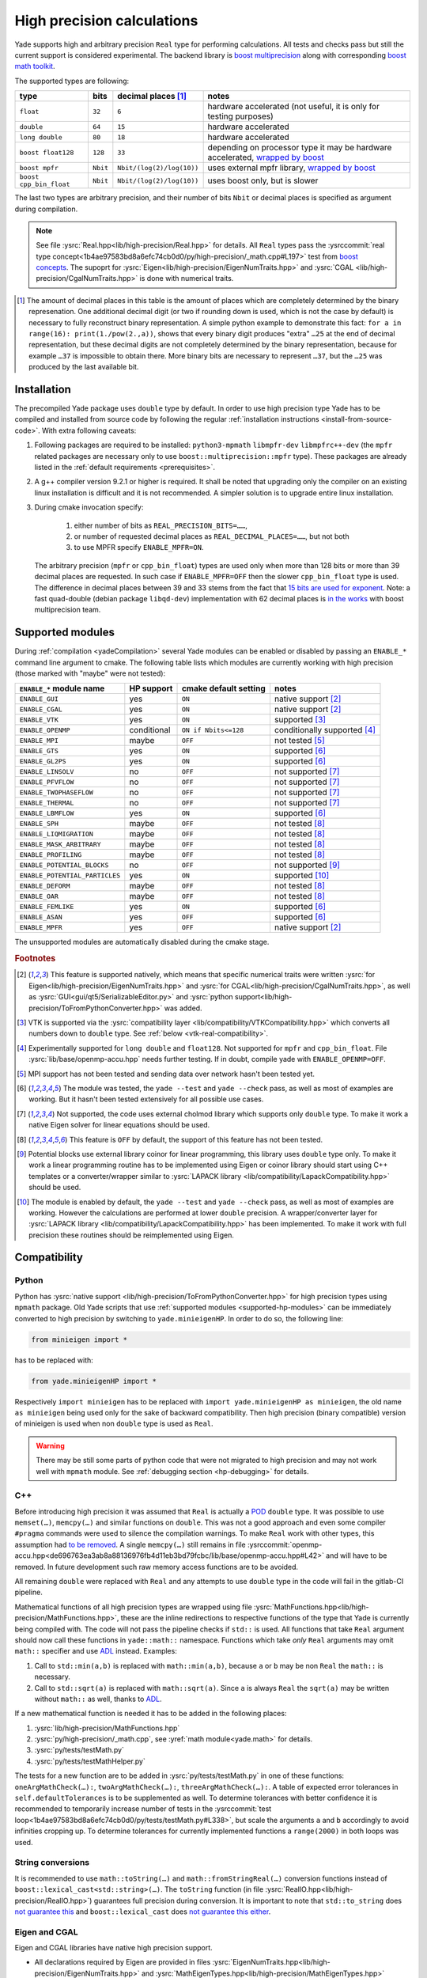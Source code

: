 .. _highPrecisionReal:

***************************
High precision calculations
***************************

Yade supports high and arbitrary precision ``Real`` type for performing calculations. All tests and checks pass but still the current support is considered experimental.
The backend library is `boost <https://github.com/boostorg/multiprecision>`__ `multiprecision <https://www.boost.org/doc/libs/1_72_0/libs/multiprecision/doc/html/index.html>`__
along with corresponding `boost <https://github.com/boostorg/math>`__ `math toolkit <https://www.boost.org/doc/libs/1_72_0/libs/math/doc/html/index.html>`__.

The supported types are following:

=============================================== =============== =============================== ==================================================================
type						bits		decimal places [#prec]_		notes
=============================================== =============== =============================== ==================================================================
  ``float``					``32``		``6``				hardware accelerated (not useful, it is only for testing purposes)
  ``double``					``64``		``15``				hardware accelerated
  ``long double``				``80``		``18``				hardware accelerated
  ``boost float128``				``128``		``33``				depending on processor type it may be hardware accelerated, `wrapped by boost <https://www.boost.org/doc/libs/1_72_0/libs/multiprecision/doc/html/boost_multiprecision/tut/floats/float128.html>`__
  ``boost mpfr``				``Nbit``	``Nbit/(log(2)/log(10))``	uses external mpfr library, `wrapped by boost <https://www.boost.org/doc/libs/1_72_0/libs/multiprecision/doc/html/boost_multiprecision/tut/floats/mpfr_float.html>`__
  ``boost cpp_bin_float``			``Nbit``	``Nbit/(log(2)/log(10))``	uses boost only, but is slower
=============================================== =============== =============================== ==================================================================

The last two types are arbitrary precision, and their number of bits ``Nbit`` or decimal places is specified as argument during compilation.

.. note::
	See file :ysrc:`Real.hpp<lib/high-precision/Real.hpp>` for details. All ``Real`` types pass the :ysrccommit:`real type concept<1b4ae97583bd8a6efc74cb0d0/py/high-precision/_math.cpp#L197>` test from `boost concepts <https://www.boost.org/doc/libs/1_72_0/libs/math/doc/html/math_toolkit/real_concepts.html>`__. The supoprt for :ysrc:`Eigen<lib/high-precision/EigenNumTraits.hpp>` and :ysrc:`CGAL <lib/high-precision/CgalNumTraits.hpp>` is done with numerical traits.

.. [#prec] The amount of decimal places in this table is the amount of places which are completely determined by the binary represenation. One additional decimal digit (or two if rounding down is used, which is not the case by default) is necessary to fully reconstruct binary representation. A simple python example to demonstrate this fact: ``for a in range(16): print(1./pow(2.,a))``, shows that every binary digit produces "extra" ``…25`` at the end of decimal representation, but these decimal digits are not completely determined by the binary representation, because for example ``…37`` is impossible to obtain there. More binary bits are necessary to represent ``…37``, but the ``…25`` was produced by the last available bit.

Installation
===========================================

The precompiled Yade package uses ``double`` type by default. In order to use high precision type Yade has to be compiled and installed from source code by following the
regular :ref:`installation instructions <install-from-source-code>`. With extra following caveats:

1. Following packages are required to be installed: ``python3-mpmath`` ``libmpfr-dev`` ``libmpfrc++-dev`` (the ``mpfr`` related
   packages are necessary only to use ``boost::multiprecision::mpfr`` type). These packages are already listed in the :ref:`default requirements <prerequisites>`.

2. A g++ compiler version 9.2.1 or higher is required. It shall be noted that upgrading only the compiler on an existing linux installation is difficult and it is not recommended. A simpler solution is to upgrade entire linux installation.

3. During cmake invocation specify:

	1. either number of bits as ``REAL_PRECISION_BITS=……``,
	2. or number of requested decimal places as ``REAL_DECIMAL_PLACES=……``, but not both
	3. to use MPFR specify ``ENABLE_MPFR=ON``.

   The arbitrary precision (``mpfr`` or ``cpp_bin_float``) types are used only when more than 128 bits or more than 39 decimal places are requested. In such case if ``ENABLE_MPFR=OFF`` then
   the slower ``cpp_bin_float`` type is used. The difference in decimal places between 39 and 33 stems from the fact that `15 bits are used for exponent <https://en.wikipedia.org/wiki/Quadruple-precision_floating-point_format>`__. Note: a fast quad-double (debian package ``libqd-dev``) implementation with 62 decimal places is `in the works <https://github.com/boostorg/multiprecision/issues/184>`__ with boost multiprecision team.


.. _supported-hp-modules:

Supported modules
===========================================

During :ref:`compilation <yadeCompilation>` several Yade modules can be enabled or disabled by passing an ``ENABLE_*`` command line argument to cmake.
The following table lists which modules are currently working with high precision (those marked with "maybe" were not tested):

=========================================== ============ ============================= ========================
``ENABLE_*`` module name                    HP support   cmake default setting         notes
=========================================== ============ ============================= ========================
``ENABLE_GUI``                              yes          ``ON``                        native support [#supp1]_
``ENABLE_CGAL``                             yes          ``ON``                        native support [#supp1]_
``ENABLE_VTK``                              yes          ``ON``                        supported [#supp3]_
``ENABLE_OPENMP``                           conditional  ``ON if Nbits<=128``          conditionally supported [#supp5]_
``ENABLE_MPI``                              maybe        ``OFF``                       not tested [#supp6]_
``ENABLE_GTS``                              yes          ``ON``                        supported [#supp2]_
``ENABLE_GL2PS``                            yes          ``ON``                        supported [#supp2]_
``ENABLE_LINSOLV``                          no           ``OFF``                       not supported [#supp7]_
``ENABLE_PFVFLOW``                          no           ``OFF``                       not supported [#supp7]_
``ENABLE_TWOPHASEFLOW``                     no           ``OFF``                       not supported [#supp7]_
``ENABLE_THERMAL``                          no           ``OFF``                       not supported [#supp7]_
``ENABLE_LBMFLOW``                          yes          ``ON``                        supported [#supp2]_
``ENABLE_SPH``                              maybe        ``OFF``                       not tested [#supp9]_
``ENABLE_LIQMIGRATION``                     maybe        ``OFF``                       not tested [#supp9]_
``ENABLE_MASK_ARBITRARY``                   maybe        ``OFF``                       not tested [#supp9]_
``ENABLE_PROFILING``                        maybe        ``OFF``                       not tested [#supp9]_
``ENABLE_POTENTIAL_BLOCKS``                 no           ``OFF``                       not supported [#supp8]_
``ENABLE_POTENTIAL_PARTICLES``              yes          ``ON``                        supported [#supp4]_
``ENABLE_DEFORM``                           maybe        ``OFF``                       not tested [#supp9]_
``ENABLE_OAR``                              maybe        ``OFF``                       not tested [#supp9]_
``ENABLE_FEMLIKE``                          yes          ``ON``                        supported [#supp2]_
``ENABLE_ASAN``                             yes          ``OFF``                       supported [#supp2]_
``ENABLE_MPFR``                             yes          ``OFF``                       native support [#supp1]_
=========================================== ============ ============================= ========================

The unsupported modules are automatically disabled during the cmake stage.

.. rubric:: Footnotes

.. [#supp1] This feature is supported natively, which means that specific numerical traits were written :ysrc:`for Eigen<lib/high-precision/EigenNumTraits.hpp>` and :ysrc:`for CGAL<lib/high-precision/CgalNumTraits.hpp>`, as well as :ysrc:`GUI<gui/qt5/SerializableEditor.py>` and :ysrc:`python support<lib/high-precision/ToFromPythonConverter.hpp>` was added.

.. [#supp3] VTK is supported via the :ysrc:`compatibility layer <lib/compatibility/VTKCompatibility.hpp>` which converts all numbers down to ``double`` type. See :ref:`below <vtk-real-compatibility>`.

.. [#supp5] Experimentally supported for ``long double`` and ``float128``. Not supported for ``mpfr`` and ``cpp_bin_float``. File :ysrc:`lib/base/openmp-accu.hpp` needs further testing. If in doubt, compile yade with ``ENABLE_OPENMP=OFF``.

.. [#supp6] MPI support has not been tested and sending data over network hasn't been tested yet.

.. [#supp2] The module was tested, the ``yade --test`` and ``yade --check`` pass, as well as most of examples are working. But it hasn't been tested extensively for all possible use cases.

.. [#supp7] Not supported, the code uses external cholmod library which supports only ``double`` type. To make it work a native Eigen solver for linear equations should be used.

.. [#supp9] This feature is ``OFF`` by default, the support of this feature has not been tested.

.. [#supp8] Potential blocks use external library coinor for linear programming, this library uses ``double`` type only. To make it work a linear programming routine has to be implemented using Eigen or coinor library should start using C++ templates or a converter/wrapper similar to :ysrc:`LAPACK library <lib/compatibility/LapackCompatibility.hpp>` should be used.

.. [#supp4] The module is enabled by default, the ``yade --test`` and ``yade --check`` pass, as well as most of examples are working. However the calculations are performed at lower ``double`` precision. A wrapper/converter layer for :ysrc:`LAPACK library <lib/compatibility/LapackCompatibility.hpp>` has been implemented. To make it work with full precision these routines should be reimplemented using Eigen.

Compatibility
===========================================

.. _python-hp-compatibility:

Python
----------------------------------------------

Python has :ysrc:`native support <lib/high-precision/ToFromPythonConverter.hpp>` for high precision types using ``mpmath`` package. Old Yade scripts that use :ref:`supported modules <supported-hp-modules>` can be immediately converted to high precision by switching to ``yade.minieigenHP``. In order to do so, the following line:

.. code-block:: python

	from minieigen import *

has to be replaced with:

.. code-block:: python

	from yade.minieigenHP import *

Respectively ``import minieigen`` has to be replaced with ``import yade.minieigenHP as minieigen``, the old name ``as minieigen`` being used only for the sake of backward compatibility. Then high precision (binary compatible) version of minieigen is used when non ``double`` type is used as ``Real``.

.. warning:: There may be still some parts of python code that were not migrated to high precision and may not work well with ``mpmath`` module. See :ref:`debugging section <hp-debugging>` for details.

.. _cpp-hp-compatibility:

C++
----------------------------------------------

Before introducing high precision it was assumed that ``Real`` is actually a `POD <https://en.cppreference.com/w/cpp/named_req/PODType>`__ ``double`` type. It was possible to use ``memset(…)``, ``memcpy(…)`` and similar functions on ``double``. This was not a good approach and even some compiler ``#pragma`` commands were used to silence the compilation warnings. To make ``Real`` work with other types, this assumption had `to be removed <https://gitlab.com/yade-dev/trunk/-/merge_requests/381>`__. A single ``memcpy(…)`` still remains in file :ysrccommit:`openmp-accu.hpp<de696763ea3ab8a88136976fb4d11eb3bd79fcbc/lib/base/openmp-accu.hpp#L42>` and will have to be removed. In future development such raw memory access functions are to be avoided.

All remaining ``double`` were replaced with ``Real`` and any attempts to use ``double`` type in the code will fail in the gitlab-CI pipeline.

Mathematical functions of all high precision types are wrapped using file :ysrc:`MathFunctions.hpp<lib/high-precision/MathFunctions.hpp>`, these are the inline redirections to respective functions of the type that Yade is currently being compiled with. The code will not pass the pipeline checks if ``std::`` is used. All functions that take ``Real`` argument should now call these functions in ``yade::math::`` namespace. Functions which take *only* ``Real`` arguments may omit ``math::`` specifier and use `ADL <https://en.cppreference.com/w/cpp/language/adl>`__ instead. Examples:

1. Call to ``std::min(a,b)`` is replaced with ``math::min(a,b)``, because ``a`` or ``b`` may be non ``Real`` the ``math::`` is necessary.
2. Call to ``std::sqrt(a)``  is replaced with ``math::sqrt(a)``. Since ``a`` is always ``Real`` the ``sqrt(a)`` may be written without ``math::`` as well, thanks to `ADL <https://en.cppreference.com/w/cpp/language/adl>`__.

If a new mathematical function is needed it has to be added in the following places:

1. :ysrc:`lib/high-precision/MathFunctions.hpp`
2. :ysrc:`py/high-precision/_math.cpp`, see :yref:`math module<yade.math>` for details.
3. :ysrc:`py/tests/testMath.py`
4. :ysrc:`py/tests/testMathHelper.py`

The tests for a new function are to be added in :ysrc:`py/tests/testMath.py` in one of these functions: ``oneArgMathCheck(…):``, ``twoArgMathCheck(…):``, ``threeArgMathCheck(…):``. A table of expected error tolerances in ``self.defaultTolerances`` is to be supplemented as well. To determine tolerances with better confidence it is recommended to temporarily increase number of tests in the :ysrccommit:`test loop<1b4ae97583bd8a6efc74cb0d0/py/tests/testMath.py#L338>`, but scale the arguments ``a`` and ``b`` accordingly to avoid infinities cropping up. To determine tolerances for currently implemented functions a ``range(2000)`` in both loops was used.

.. _hp-to-string:

String conversions
----------------------------------------------

It is recommended to use ``math::toString(…)`` and ``math::fromStringReal(…)`` conversion functions instead of ``boost::lexical_cast<std::string>(…)``. The ``toString`` function (in file :ysrc:`RealIO.hpp<lib/high-precision/RealIO.hpp>`) guarantees full precision during conversion. It is important to note that ``std::to_string`` does `not guarantee this <https://en.cppreference.com/w/cpp/string/basic_string/to_string>`__ and ``boost::lexical_cast`` does `not guarantee this either <https://www.boost.org/doc/libs/1_72_0/doc/html/boost_lexical_cast.html>`__.


Eigen and CGAL
----------------------------------------------

Eigen and CGAL libraries have native high precision support.

* All declarations required by Eigen are provided in files :ysrc:`EigenNumTraits.hpp<lib/high-precision/EigenNumTraits.hpp>` and :ysrc:`MathEigenTypes.hpp<lib/high-precision/MathEigenTypes.hpp>`
* All declarations required by CGAL  are provided in files :ysrc:`CgalNumTraits.hpp<lib/high-precision/CgalNumTraits.hpp>` and :ysrc:`AliasCGAL.hpp<lib/base/AliasCGAL.hpp>`


.. _vtk-real-compatibility:

VTK
-------------------------------------------

Since VTK is only used to record results for later viewing in other software, such as `paraview <https://www.paraview.org/>`__, the recording of all decimal places does not seem to be necessary.
Hence all recording commands in ``C++`` convert ``Real`` type down to ``double`` using ``static_cast<double>`` command. This has been implemented via classes ``vtkPointsReal``, ``vtkTransformReal`` and ``vtkDoubleArrayFromReal`` in file :ysrc:`VTKCompatibility.hpp<lib/compatibility/VTKCompatibility.hpp>`. Maybe VTK in the future will support non ``double`` types. If that will be needed, the interface can be updated there.


LAPACK
----------------------------------------------

Lapack is an external library which only supports ``double`` type. Since it is not templatized it is not possible to use it with ``Real`` type. Current solution is to `down-convert arguments <https://gitlab.com/yade-dev/trunk/-/merge_requests/379>`__ to ``double`` upon calling linear equation solver (and other functions), then convert them back to ``Real``. This temporary solution omits all benefits of high precision, so in the future Lapack is to be replaced with Eigen or other templatized libraries which support arbitrary floating point types.

.. _hp-debugging:

Debugging
===========================================

High precision is still in the experimental stages of implementation. Some errors may occur during use. Not all of these errors are caught by the checks and tests. Following examples may be instructive:

1. Trying to `use const references to Vector3r members <https://gitlab.com/yade-dev/trunk/-/merge_requests/406>`__ - a type of problem with results in a segmentation fault during runtime.
2. A part of python code `does not cooperate with mpmath <https://gitlab.com/yade-dev/trunk/-/merge_requests/414>`__ - the checks and tests do not cover all lines of the python code (yet), so more errors like this one are expected. The solution is to put the non compliant python functions into :ysrc:`py/high-precision/math.py`. Then replace original calls to this function with function in ``yade.math``, e.g. ``numpy.linspace(…)`` is replaced with ``yade.math.linspace(…)``.

The most flexibility in debugging is with the ``long double`` type, because special files :ysrc:`ThinRealWrapper.hpp<lib/high-precision/ThinRealWrapper.hpp>`, :ysrc:`ThinComplexWrapper.hpp<lib/high-precision/ThinComplexWrapper.hpp>` were written for that. They are implemented with `boost::operators <https://www.boost.org/doc/libs/1_72_0/libs/utility/operators.htm>`__, using `partially ordered field <https://www.boost.org/doc/libs/1_72_0/libs/utility/operators.htm#ordered_field_operators1>`__. Note that they `do not provide operator++ <https://gitlab.com/yade-dev/trunk/-/merge_requests/407>`__.

A couple of ``#defines`` were introduced in these two files to help debugging more difficult problems:

1. ``YADE_IGNORE_IEEE_INFINITY_NAN`` - it can be used to detect all occurrences when ``NaN`` or ``Inf`` are used. Also it is recommended to use this define when compiling Yade with ``-Ofast`` flag, without  ``-fno-associative-math -fno-finite-math-only -fsigned-zeros``
2. ``YADE_WRAPPER_THROW_ON_NAN_INF_REAL``, ``YADE_WRAPPER_THROW_ON_NAN_INF_COMPLEX`` - can be useful for debugging when calculations go all wrong for unknown reason.

Also refer to :ref:`address sanitizer section <address-sanitizer>`, as it is most useful for debugging in many cases.

.. hint::
	If crash is inside a macro, for example ``YADE_CLASS_BASE_DOC_ATTRS_CTOR_PY``, it is useful to know where inside this macro the problem happens. For this purpose it is possible to use ``g++`` preprocessor to remove the macro and then compile the postprocessed code without the macro. Invoke the preprocessor with some variation of this command::

		g++ -E -P core/Body.hpp -I ./ -I /usr/include/eigen3 -I /usr/include/python3.7m > /tmp/Body.hpp

	Maybe use clang-format so that this file is more readable::

		./scripts/clang-formatter.sh /tmp/Body.hpp

	Be careful because such files tend to be large and clang-format is slow. So sometimes it is more useful to only use the last part of the file, where the macro was postprocessed. Then replace the macro in the original file in question, and then continue debugging. But this time it will be revealed where inside a macro the problem occurs.

